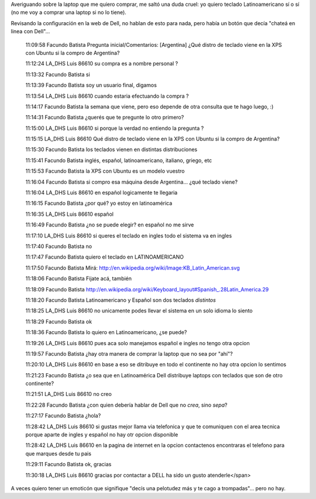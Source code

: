 .. title: Charlando con Dell
.. date: 2008-10-07 11:14:57
.. tags: charla, Dell, teclado, laptop

Averiguando sobre la laptop que me quiero comprar, me saltó una duda cruel: yo quiero teclado Latinoamericano sí o sí (no me voy a comprar una laptop si no lo tiene).

Revisando la configuración en la web de Dell, no hablan de esto para nada, pero había un botón que decía "chateá en linea con Dell"...

    11:09:58 Facundo Batista   Pregunta inicial/Comentarios: [Argentina] ¿Qué distro de teclado viene en la XPS con Ubuntu si la compro de Argentina?

    11:12:24 LA_DHS Luis 86610 su compra es a nombre personal ?

    11:13:32 Facundo Batista   si

    11:13:39 Facundo Batista   soy un usuario final, digamos

    11:13:54 LA_DHS Luis 86610 cuando estaria efectuando la compra ?

    11:14:17 Facundo Batista   la semana que viene, pero eso depende de otra consulta que te hago luego, :)

    11:14:31 Facundo Batista   ¿querés que te pregunte lo otro primero?

    11:15:00 LA_DHS Luis 86610 si porque la verdad no entiendo la pregunta ?

    11:15:15 LA_DHS Luis 86610 Qué distro de teclado viene en la XPS con Ubuntu si la compro de Argentina?

    11:15:30 Facundo Batista   los teclados vienen en distintas distribuciones

    11:15:41 Facundo Batista   inglés, español, latinoamericano, italiano, griego, etc

    11:15:53 Facundo Batista   la XPS con Ubuntu es un modelo vuestro

    11:16:04 Facundo Batista   si compro esa máquina desde Argentina... ¿qué teclado viene?

    11:16:04 LA_DHS Luis 86610 en español logicamente te llegaria

    11:16:15 Facundo Batista   ¿por qué? yo estoy en latinoamérica

    11:16:35 LA_DHS Luis 86610 español

    11:16:49 Facundo Batista   ¿no se puede elegir? en español no me sirve

    11:17:10 LA_DHS Luis 86610 si queres el teclado en ingles todo el sistema va en ingles

    11:17:40 Facundo Batista   no

    11:17:47 Facundo Batista   quiero el teclado en LATINOAMERICANO

    11:17:50 Facundo Batista   Mirá: http://en.wikipedia.org/wiki/Image:KB_Latin_American.svg

    11:18:06 Facundo Batista   Fijate acá, también

    11:18:09 Facundo Batista   http://en.wikipedia.org/wiki/Keyboard_layout#Spanish_.28Latin_America.29

    11:18:20 Facundo Batista   Latinoamericano y Español son dos teclados *distintos*

    11:18:25 LA_DHS Luis 86610 no unicamente podes llevar el sistema en un solo idioma lo siento

    11:18:29 Facundo Batista   ok

    11:18:36 Facundo Batista   lo quiero en Latinoamericano, ¿se puede?

    11:19:26 LA_DHS Luis 86610 pues aca solo manejamos español e ingles no tengo otra opcion

    11:19:57 Facundo Batista   ¿hay otra manera de comprar la laptop que no sea por "ahí"?

    11:20:10 LA_DHS Luis 86610 en base a eso se ditribuye en todo el continente no hay otra opcion lo sentimos

    11:21:23 Facundo Batista   ¿o sea que en Latinoamérica Dell distribuye laptops con teclados que son de otro continente?

    11:21:51 LA_DHS Luis 86610 no creo

    11:22:28 Facundo Batista   ¿con quien debería hablar de Dell que no *crea*, sino *sepa*?

    11:27:17 Facundo Batista   ¿hola?

    11:28:42 LA_DHS Luis 86610 si gustas mejor llama via telefonica y que te comuniquen con el area tecnica porque aparte de ingles y español no hay otr opcion disponible

    11:28:42 LA_DHS Luis 86610 en la pagina de internet en la opcion contactenos encontraras el telefono para que marques desde tu pais

    11:29:11 Facundo Batista   ok, gracias

    11:30:18 LA_DHS Luis 86610 gracias por contactar a DELL ha sido un gusto atenderle</span>


A veces quiero tener un emoticón que signifique "decís una pelotudez más y te cago a trompadas"... pero no hay.
